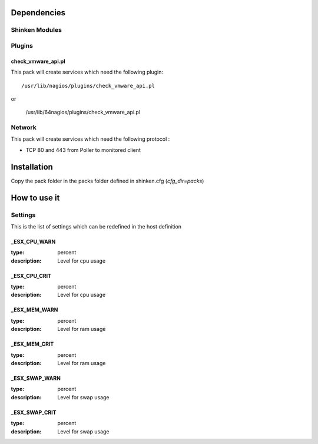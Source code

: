 Dependencies
============


Shinken Modules
~~~~~~~~~~~~~~~

Plugins
~~~~~~~

check_vmware_api.pl
--------------------

This pack will create services which need the following plugin:

::

  /usr/lib/nagios/plugins/check_vmware_api.pl

or

  /usr/lib/64nagios/plugins/check_vmware_api.pl


Network
~~~~~~~

This pack will create services which need the following protocol :

* TCP 80 and 443 from Poller to monitored client

Installation
============

Copy the pack folder in the packs folder defined in shinken.cfg (`cfg_dir=packs`)


How to use it
=============


Settings
~~~~~~~~

This is the list of settings which can be redefined in the host definition

_ESX_CPU_WARN
--------------

:type:              percent
:description:       Level for cpu usage


_ESX_CPU_CRIT
--------------

:type:              percent
:description:       Level for cpu usage


_ESX_MEM_WARN
--------------

:type:              percent
:description:       Level for ram usage


_ESX_MEM_CRIT
--------------

:type:              percent
:description:       Level for ram usage


_ESX_SWAP_WARN
--------------

:type:              percent
:description:       Level for swap usage


_ESX_SWAP_CRIT
--------------

:type:              percent
:description:       Level for swap usage


